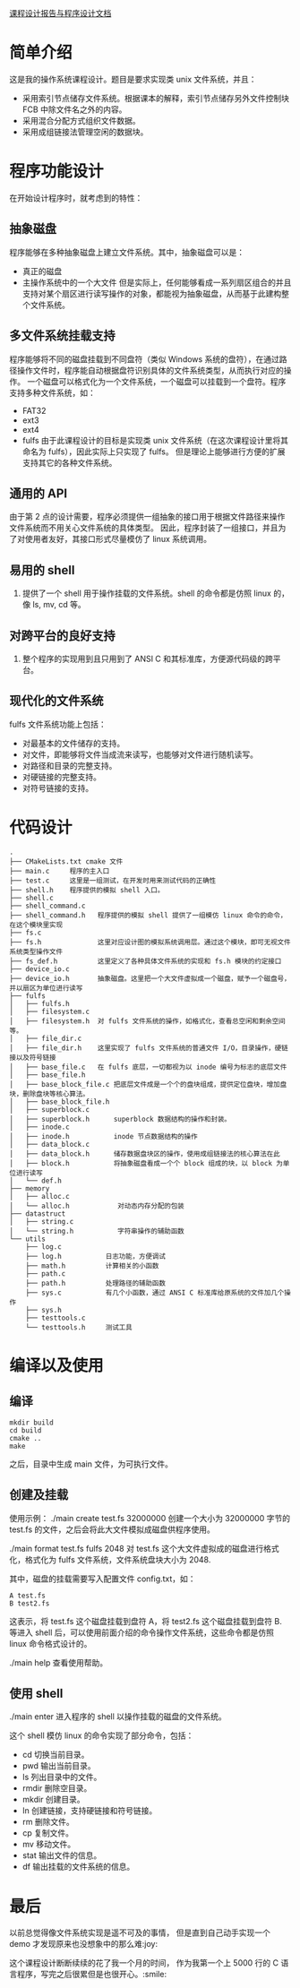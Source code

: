 [[https://github.com/frapples/fulfs-filesystem/blob/master/documents.md][课程设计报告与程序设计文档]]

* 简单介绍
这是我的操作系统课程设计。题目是要求实现类 unix 文件系统，并且：
  - 采用索引节点储存文件系统。根据课本的解释，索引节点储存另外文件控制块 FCB 中除文件名之外的内容。
  - 采用混合分配方式组织文件数据。
  - 采用成组链接法管理空闲的数据块。

    
* 程序功能设计
在开始设计程序时，就考虑到的特性：
** 抽象磁盘
程序能够在多种抽象磁盘上建立文件系统。其中，抽象磁盘可以是：
- 真正的磁盘
- 主操作系统中的一个大文件
  但是实际上，任何能够看成一系列扇区组合的并且支持对某个扇区进行读写操作的对象，都能视为抽象磁盘，从而基于此建构整个文件系统。
  
   
** 多文件系统挂载支持
程序能够将不同的磁盘挂载到不同盘符（类似 Windows 系统的盘符），在通过路径操作文件时，程序能自动根据盘符识别具体的文件系统类型，从而执行对应的操作。
一个磁盘可以格式化为一个文件系统，一个磁盘可以挂载到一个盘符。程序支持多种文件系统，如：
- FAT32
- ext3
- ext4
- fulfs
  由于此课程设计的目标是实现类 unix 文件系统（在这次课程设计里将其命名为 fulfs），因此实际上只实现了 fulfs。
  但是理论上能够进行方便的扩展支持其它的各种文件系统。

** 通用的 API
由于第 2 点的设计需要，程序必须提供一组抽象的接口用于根据文件路径来操作文件系统而不用关心文件系统的具体类型。
因此，程序封装了一组接口，并且为了对使用者友好，其接口形式尽量模仿了 linux 系统调用。

** 易用的 shell
4. 提供了一个 shell 用于操作挂载的文件系统。shell 的命令都是仿照 linux 的，像 ls, mv, cd 等。

** 对跨平台的良好支持
5. 整个程序的实现用到且只用到了 ANSI C 和其标准库，方便源代码级的跨平台。
   
** 现代化的文件系统
fulfs 文件系统功能上包括：
- 对最基本的文件储存的支持。
- 对文件，即能够将文件当成流来读写，也能够对文件进行随机读写。
- 对路径和目录的完整支持。
- 对硬链接的完整支持。
- 对符号链接的支持。

* 代码设计
#+BEGIN_SRC 
.
├── CMakeLists.txt cmake 文件
├── main.c     程序的主入口
├── test.c     这里是一组测试，在开发时用来测试代码的正确性
├── shell.h    程序提供的模拟 shell 入口。    
├── shell.c
├── shell_command.c
├── shell_command.h   程序提供的模拟 shell 提供了一组模仿 linux 命令的命令，在这个模块里实现
├── fs.c
├── fs.h              这里对应设计图的模拟系统调用层。通过这个模块，即可无视文件系统类型操作文件
├── fs_def.h          这里定义了各种具体文件系统的实现和 fs.h 模块的约定接口
├── device_io.c
├── device_io.h       抽象磁盘。这里把一个大文件虚拟成一个磁盘，赋予一个磁盘号，并以扇区为单位进行读写
├── fulfs
│   ├── fulfs.h
│   ├── filesystem.c
│   ├── filesystem.h  对 fulfs 文件系统的操作，如格式化，查看总空闲和剩余空间等。
│   ├── file_dir.c
│   ├── file_dir.h    这里实现了 fulfs 文件系统的普通文件 I/O，目录操作，硬链接以及符号链接
│   ├── base_file.c   在 fulfs 底层，一切都视为以 inode 编号为标志的底层文件
│   ├── base_file.h
│   ├── base_block_file.c 把底层文件成是一个个的盘块组成，提供定位盘块，增加盘块，删除盘块等核心算法。
│   ├── base_block_file.h
│   ├── superblock.c
│   ├── superblock.h      superblock 数据结构的操作和封装。
│   ├── inode.c
│   ├── inode.h           inode 节点数据结构的操作
│   ├── data_block.c
│   ├── data_block.h      储存数据盘块区的操作，使用成组链接法的核心算法在此
│   ├── block.h           将抽象磁盘看成一个个 block 组成的块，以 block 为单位进行读写
│   └── def.h
├── memory
│   ├── alloc.c 
│   └── alloc.h            对动态内存分配的包装
├── datastruct
│   ├── string.c
│   └── string.h           字符串操作的辅助函数
└── utils
    ├── log.c
    ├── log.h           日志功能，方便调试
    ├── math.h          计算相关的小函数
    ├── path.c
    ├── path.h          处理路径的辅助函数
    ├── sys.c           有几个小函数，通过 ANSI C 标准库给原系统的文件加几个操作
    ├── sys.h
    ├── testtools.c
    └── testtools.h     测试工具
#+END_SRC



* 编译以及使用
** 编译
#+BEGIN_SRC shell
mkdir build
cd build
cmake ..
make
#+END_SRC
之后，目录中生成 main 文件，为可执行文件。

** 创建及挂载
使用示例：
./main create test.fs 32000000
创建一个大小为 32000000 字节的 test.fs 的文件，之后会将此大文件模拟成磁盘供程序使用。

./main format test.fs fulfs 2048 
对 test.fs 这个大文件虚拟成的磁盘进行格式化，格式化为 fulfs 文件系统，文件系统盘块大小为 2048.

其中，磁盘的挂载需要写入配置文件 config.txt，如：
#+BEGIN_SRC 
A test.fs
B test2.fs
#+END_SRC
这表示，将 test.fs 这个磁盘挂载到盘符 A，将 test2.fs 这个磁盘挂载到盘符 B.
等进入 shell 后，可以使用前面介绍的命令操作文件系统，这些命令都是仿照 linux 命令格式设计的。

./main help 
查看使用帮助。

** 使用 shell
./main enter  
进入程序的 shell 以操作挂载的磁盘的文件系统。

这个 shell 模仿 linux 的命令实现了部分命令，包括：
- cd 切换当前目录。
- pwd 输出当前目录。
- ls 列出目录中的文件。
- rmdir 删除空目录。
- mkdir 创建目录。
- ln 创建链接，支持硬链接和符号链接。
- rm 删除文件。
- cp 复制文件。
- mv 移动文件。
- stat 输出文件的信息。
- df 输出挂载的文件系统的信息。


* 最后
以前总觉得像文件系统实现是遥不可及的事情，
但是直到自己动手实现一个 demo 才发现原来也没想象中的那么难:joy: 

这个课程设计断断续续的花了我一个月的时间，
作为我第一个上 5000 行的 C 语言程序，写完之后很累但是也很开心。:smile: 

